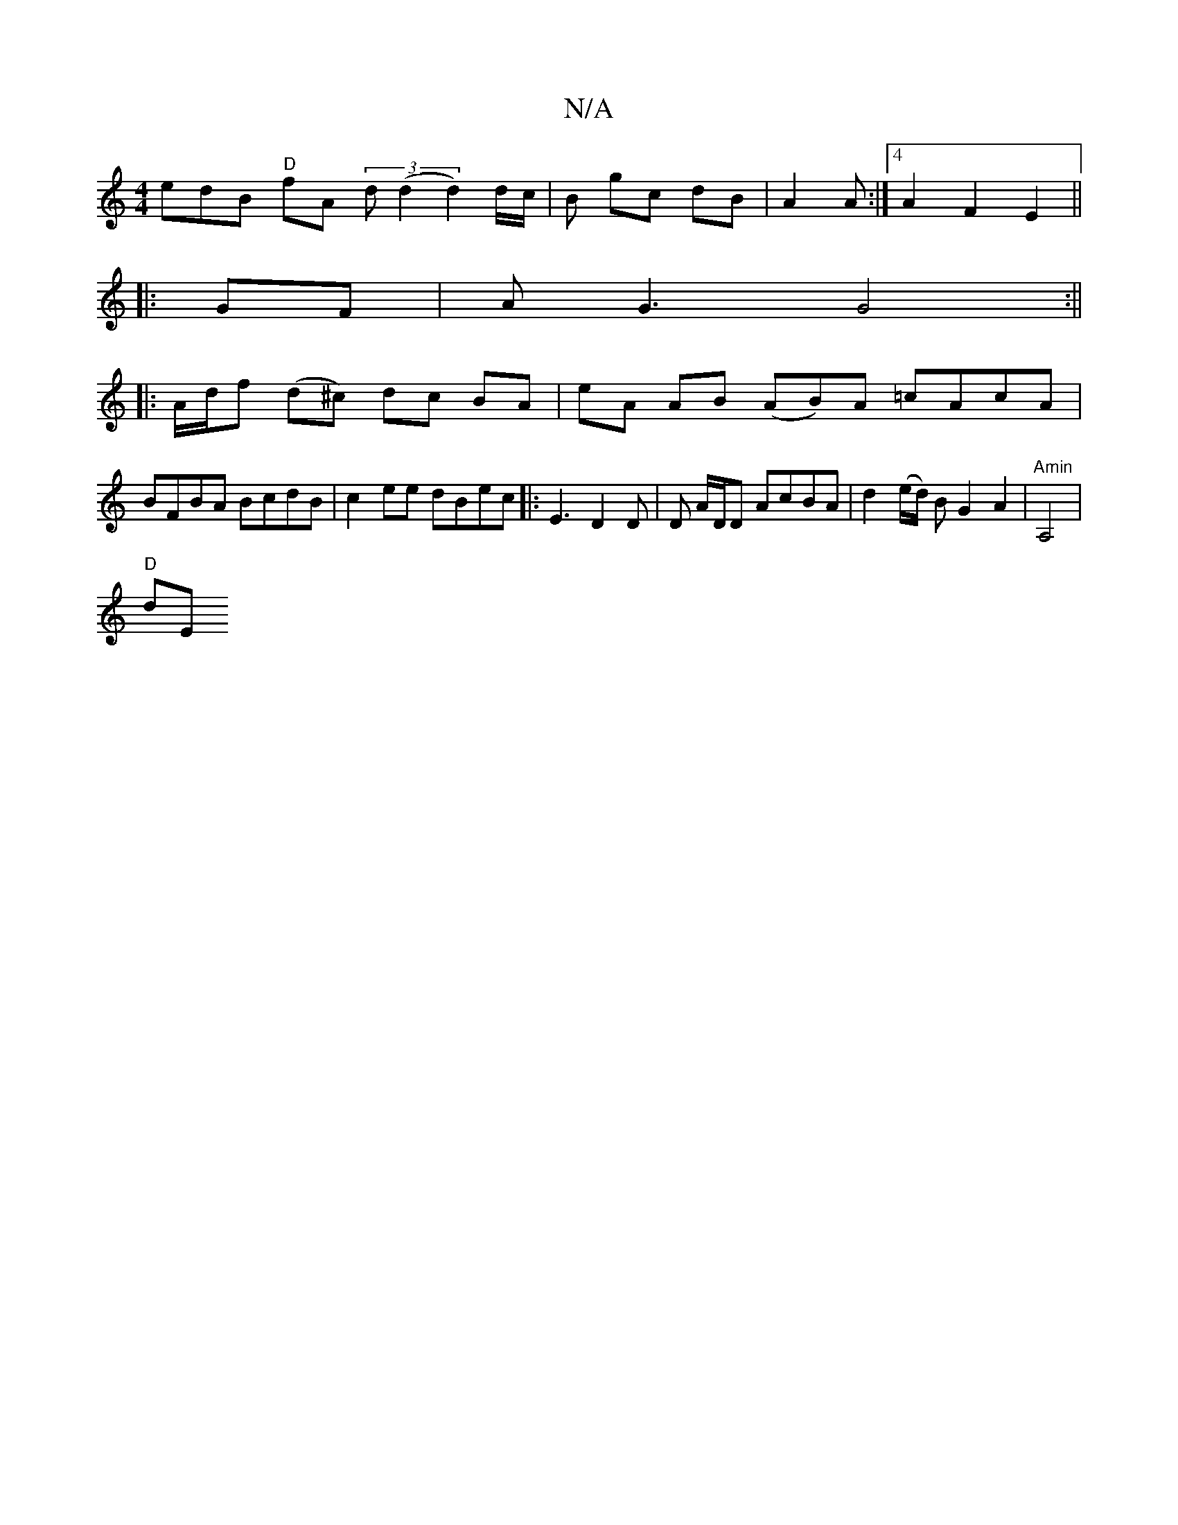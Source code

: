 X:1
T:N/A
M:4/4
R:N/A
K:Cmajor
edB "D"fA (3d(d2 d2) d/c/ | B gc dB|A2 A:|4 A2 F2 E2 ||
|: GF |AG3 G4 :||
|: A/d/f (d^c) dc BA | eA AB (AB)A =cAcA|BFBA BcdB|c2ee dBec|: E3 D2D | D A/D/D AcBA | d2 (e/d/) B G2 A2 | "Amin"A,4 |
"D"dE "